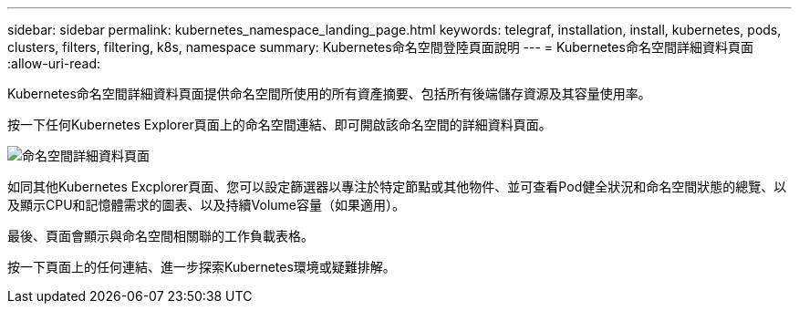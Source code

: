 ---
sidebar: sidebar 
permalink: kubernetes_namespace_landing_page.html 
keywords: telegraf, installation, install, kubernetes, pods, clusters, filters, filtering, k8s, namespace 
summary: Kubernetes命名空間登陸頁面說明 
---
= Kubernetes命名空間詳細資料頁面
:allow-uri-read: 


[role="lead"]
Kubernetes命名空間詳細資料頁面提供命名空間所使用的所有資產摘要、包括所有後端儲存資源及其容量使用率。

按一下任何Kubernetes Explorer頁面上的命名空間連結、即可開啟該命名空間的詳細資料頁面。

image:Kubernetes_Namespace_Detail_Example_2.png["命名空間詳細資料頁面"]

如同其他Kubernetes Excplorer頁面、您可以設定篩選器以專注於特定節點或其他物件、並可查看Pod健全狀況和命名空間狀態的總覽、以及顯示CPU和記憶體需求的圖表、以及持續Volume容量（如果適用）。

最後、頁面會顯示與命名空間相關聯的工作負載表格。

按一下頁面上的任何連結、進一步探索Kubernetes環境或疑難排解。
